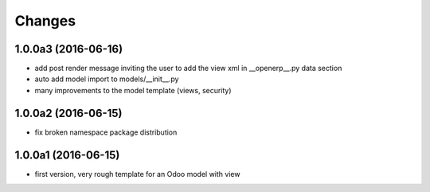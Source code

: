 Changes
~~~~~~~

.. Future (?)
.. ----------
.. -

1.0.0a3 (2016-06-16)
--------------------
- add post render message inviting the user to add the view xml in
  __openerp__.py data section
- auto add model import to models/__init__.py
- many improvements to the model template (views, security)

1.0.0a2 (2016-06-15)
--------------------
- fix broken namespace package distribution

1.0.0a1 (2016-06-15)
--------------------
- first version, very rough template for an Odoo model with view
